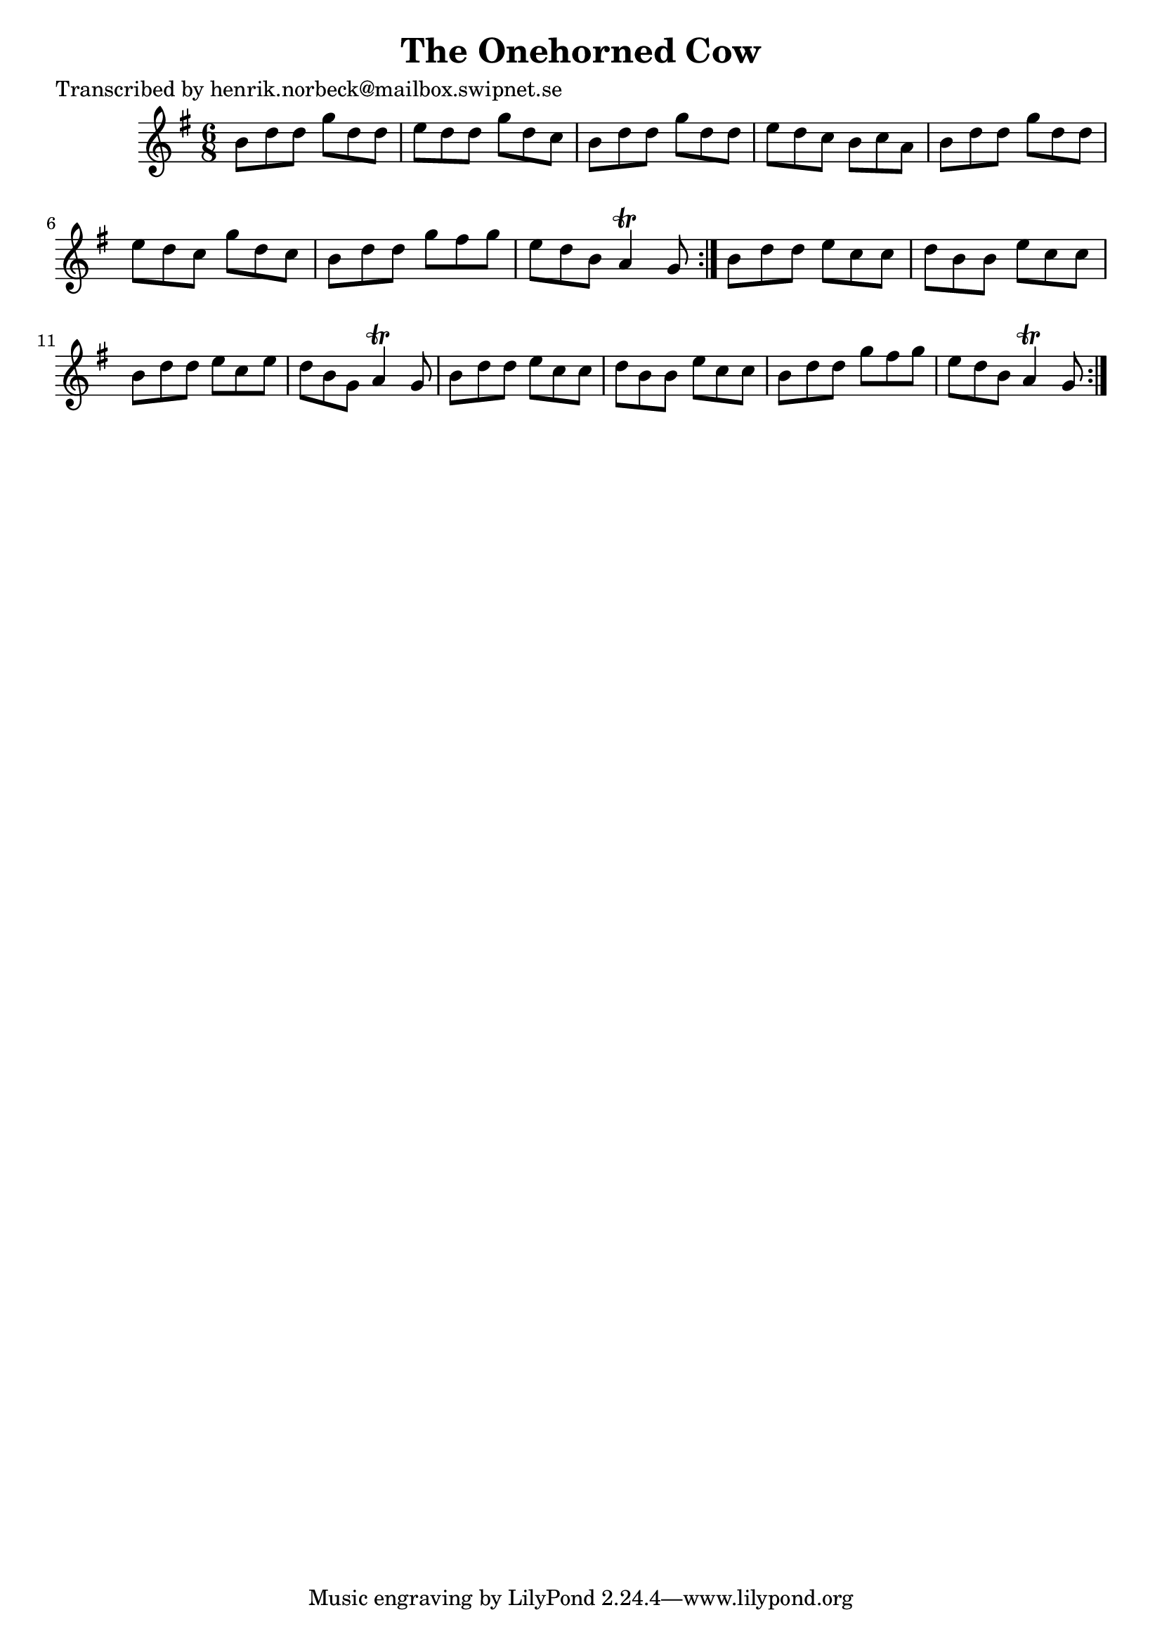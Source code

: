 
\version "2.16.2"
% automatically converted by musicxml2ly from xml/1077_hn.xml

%% additional definitions required by the score:
\language "english"


\header {
    poet = "Transcribed by henrik.norbeck@mailbox.swipnet.se"
    encoder = "abc2xml version 63"
    encodingdate = "2015-01-25"
    title = "The Onehorned Cow"
    }

\layout {
    \context { \Score
        autoBeaming = ##f
        }
    }
PartPOneVoiceOne =  \relative b' {
    \repeat volta 2 {
        \repeat volta 2 {
            \key g \major \time 6/8 b8 [ d8 d8 ] g8 [ d8 d8 ] | % 2
            e8 [ d8 d8 ] g8 [ d8 c8 ] | % 3
            b8 [ d8 d8 ] g8 [ d8 d8 ] | % 4
            e8 [ d8 c8 ] b8 [ c8 a8 ] | % 5
            b8 [ d8 d8 ] g8 [ d8 d8 ] | % 6
            e8 [ d8 c8 ] g'8 [ d8 c8 ] | % 7
            b8 [ d8 d8 ] g8 [ fs8 g8 ] | % 8
            e8 [ d8 b8 ] a4 \trill g8 }
        | % 9
        b8 [ d8 d8 ] e8 [ c8 c8 ] | \barNumberCheck #10
        d8 [ b8 b8 ] e8 [ c8 c8 ] | % 11
        b8 [ d8 d8 ] e8 [ c8 e8 ] | % 12
        d8 [ b8 g8 ] a4 \trill g8 | % 13
        b8 [ d8 d8 ] e8 [ c8 c8 ] | % 14
        d8 [ b8 b8 ] e8 [ c8 c8 ] | % 15
        b8 [ d8 d8 ] g8 [ fs8 g8 ] | % 16
        e8 [ d8 b8 ] a4 \trill g8 }
    }


% The score definition
\score {
    <<
        \new Staff <<
            \context Staff << 
                \context Voice = "PartPOneVoiceOne" { \PartPOneVoiceOne }
                >>
            >>
        
        >>
    \layout {}
    % To create MIDI output, uncomment the following line:
    %  \midi {}
    }

